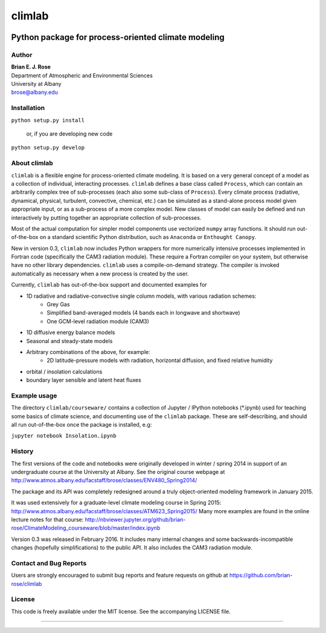 ================
climlab
================

|pypi| |Build Status| |coverage| |DOI|

----------
 Python package for process-oriented climate modeling
----------

Author
--------------
| **Brian E. J. Rose**
| Department of Atmospheric and Environmental Sciences
| University at Albany
| brose@albany.edu

Installation
----------------
``python setup.py install``

    or, if you are developing new code

``python setup.py develop``


About climlab
--------------
``climlab`` is a flexible engine for process-oriented climate modeling.
It is based on a very general concept of a model as a collection of individual,
interacting processes. ``climlab`` defines a base class called ``Process``, which
can contain an arbitrarily complex tree of sub-processes (each also some
sub-class of ``Process``). Every climate process (radiative, dynamical,
physical, turbulent, convective, chemical, etc.) can be simulated as a stand-alone
process model given appropriate input, or as a sub-process of a more complex model.
New classes of model can easily be defined and run interactively by putting together an
appropriate collection of sub-processes.

Most of the actual computation for simpler model components use vectorized
``numpy`` array functions. It should run out-of-the-box on a standard scientific
Python distribution, such as ``Anaconda`` or ``Enthought Canopy``.

New in version 0.3, ``climlab`` now includes Python wrappers for more
numerically intensive processes implemented in Fortran code (specifically the
CAM3 radiation module). These require a Fortran compiler on your system,
but otherwise have no other library dependencies.  ``climlab`` uses a compile-on-demand
strategy. The compiler is invoked automatically as necessary when a new process
is created by the user.

Currently, ``climlab`` has out-of-the-box support and documented examples for

- 1D radiative and radiative-convective single column models, with various radiation schemes:
    - Grey Gas
    - Simplified band-averaged models (4 bands each in longwave and shortwave)
    - One GCM-level radiation module (CAM3)
- 1D diffusive energy balance models
- Seasonal and steady-state models
- Arbitrary combinations of the above, for example:
    - 2D latitude-pressure models with radiation, horizontal diffusion, and fixed relative humidity
- orbital / insolation calculations
- boundary layer sensible and latent heat fluxes


Example usage
------------------
The directory ``climlab/courseware/`` contains a collection of Jupyter / IPython
notebooks (*.ipynb) used for teaching some basics of climate science,
and documenting use of the ``climlab`` package.
These are self-describing, and should all run out-of-the-box once the package is installed, e.g:

``jupyter notebook Insolation.ipynb``


History
----------------------
The first versions of the code and notebooks were originally developed in winter / spring 2014
in support of an undergraduate course at the University at Albany.
See the original course webpage at
http://www.atmos.albany.edu/facstaff/brose/classes/ENV480_Spring2014/

The package and its API was completely redesigned around a truly object-oriented
modeling framework in January 2015.

It was used extensively for a graduate-level climate modeling course in Spring 2015:
http://www.atmos.albany.edu/facstaff/brose/classes/ATM623_Spring2015/
Many more examples are found in the online lecture notes for that course:
http://nbviewer.jupyter.org/github/brian-rose/ClimateModeling_courseware/blob/master/index.ipynb

Version 0.3 was released in February 2016. It includes many internal changes and
some backwards-incompatible changes (hopefully simplifications) to the public API.
It also includes the CAM3 radiation module.


Contact and Bug Reports
----------------------
Users are strongly encouraged to submit bug reports and feature requests on
github at
https://github.com/brian-rose/climlab


License
---------------
This code is freely available under the MIT license.
See the accompanying LICENSE file.

.. |pypi| image:: https://badge.fury.io/py/climlab.svg
   :target: https://badge.fury.io/py/climlab
.. |Build Status| image:: https://travis-ci.org/brian-rose/climlab.svg?branch=master
    :target: https://travis-ci.org/brian-rose/climlab
.. |coverage| image:: https://codecov.io/github/brian-rose/climlab/coverage.svg?branch=master
   :target: https://codecov.io/github/brian-rose/climlab?branch=master
.. |DOI| image:: https://zenodo.org/badge/doi/10.5281/zenodo.48984.svg
   :target: http://dx.doi.org/10.5281/zenodo.48984
=======
